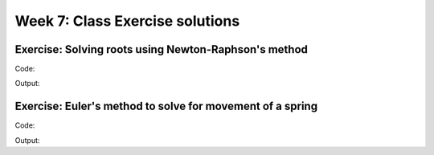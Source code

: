 Week 7: Class Exercise solutions
================================

Exercise: Solving roots using Newton-Raphson's method
-----------------------------------------------------
Code:
::
	

Output:
:: 



Exercise: Euler's method to solve for movement of a spring
----------------------------------------------------------
Code:
::
	
    

Output:
:: 
